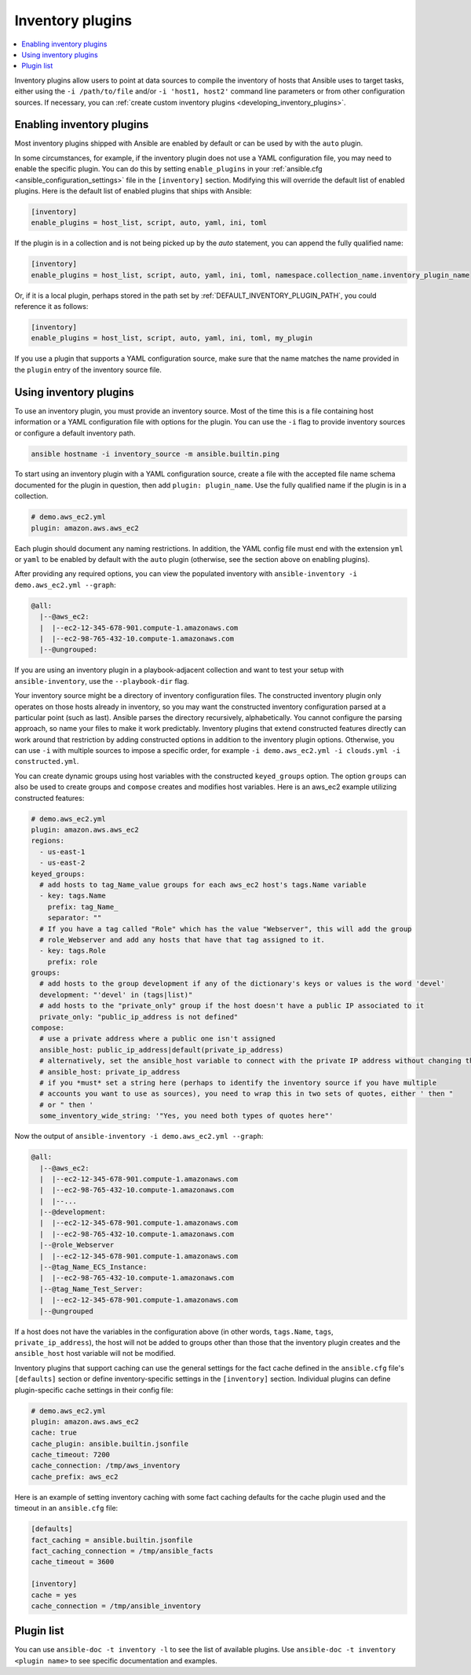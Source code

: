.. _inventory_plugins:

Inventory plugins
=================

.. contents::
   :local:
   :depth: 2

Inventory plugins allow users to point at data sources to compile the inventory of hosts that Ansible uses to target tasks, either using the ``-i /path/to/file`` and/or ``-i 'host1, host2'`` command line parameters or from other configuration sources. If necessary, you can :ref:`create custom inventory plugins <developing_inventory_plugins>`.

.. _enabling_inventory:

Enabling inventory plugins
--------------------------

Most inventory plugins shipped with Ansible are enabled by default or can be used by with the ``auto`` plugin.

In some circumstances, for example, if the inventory plugin does not use a YAML configuration file, you may need to enable the specific plugin. You can do this by setting ``enable_plugins`` in your :ref:`ansible.cfg <ansible_configuration_settings>` file in the ``[inventory]`` section. Modifying this will override the default list of enabled plugins. Here is the default list of enabled plugins that ships with Ansible:

.. code-block:: ini

   [inventory]
   enable_plugins = host_list, script, auto, yaml, ini, toml

If the plugin is in a collection and is not being picked up by the `auto` statement, you can append the fully qualified name:

.. code-block:: ini

   [inventory]
   enable_plugins = host_list, script, auto, yaml, ini, toml, namespace.collection_name.inventory_plugin_name

Or, if it is a local plugin, perhaps stored in the path set by :ref:`DEFAULT_INVENTORY_PLUGIN_PATH`, you could reference it as follows:

.. code-block:: ini

   [inventory]
   enable_plugins = host_list, script, auto, yaml, ini, toml, my_plugin
   
If you use a plugin that supports a YAML configuration source, make sure that the name matches the name provided in the ``plugin`` entry of the inventory source file.

.. _using_inventory:

Using inventory plugins
-----------------------

To use an inventory plugin, you must provide an inventory source. Most of the time this is a file containing host information or a YAML configuration file with options for the plugin. You can use the ``-i`` flag to provide inventory sources or configure a default inventory path.

.. code-block:: bash

   ansible hostname -i inventory_source -m ansible.builtin.ping

To start using an inventory plugin with a YAML configuration source, create a file with the accepted file name schema documented for the plugin in question, then add ``plugin: plugin_name``. Use the fully qualified name if the plugin is in a collection.

.. code-block:: yaml

   # demo.aws_ec2.yml
   plugin: amazon.aws.aws_ec2

Each plugin should document any naming restrictions. In addition, the YAML config file must end with the extension ``yml`` or ``yaml`` to be enabled by default with the ``auto`` plugin (otherwise, see the section above on enabling plugins).

After providing any required options, you can view the populated inventory with ``ansible-inventory -i demo.aws_ec2.yml --graph``:

.. code-block:: text

    @all:
      |--@aws_ec2:
      |  |--ec2-12-345-678-901.compute-1.amazonaws.com
      |  |--ec2-98-765-432-10.compute-1.amazonaws.com
      |--@ungrouped:

If you are using an inventory plugin in a playbook-adjacent collection and want to test your setup with ``ansible-inventory``, use the ``--playbook-dir`` flag.

Your inventory source might be a directory of inventory configuration files. The constructed inventory plugin only operates on those hosts already in inventory, so you may want the constructed inventory configuration parsed at a particular point (such as last). Ansible parses the directory recursively, alphabetically. You cannot configure the parsing approach, so name your files to make it work predictably. Inventory plugins that extend constructed features directly can work around that restriction by adding constructed options in addition to the inventory plugin options. Otherwise, you can use ``-i`` with multiple sources to impose a specific order, for example ``-i demo.aws_ec2.yml -i clouds.yml -i constructed.yml``.

You can create dynamic groups using host variables with the constructed ``keyed_groups`` option. The option ``groups`` can also be used to create groups and ``compose`` creates and modifies host variables. Here is an aws_ec2 example utilizing constructed features:

.. code-block:: yaml

    # demo.aws_ec2.yml
    plugin: amazon.aws.aws_ec2
    regions:
      - us-east-1
      - us-east-2
    keyed_groups:
      # add hosts to tag_Name_value groups for each aws_ec2 host's tags.Name variable
      - key: tags.Name
        prefix: tag_Name_
        separator: ""
      # If you have a tag called "Role" which has the value "Webserver", this will add the group
      # role_Webserver and add any hosts that have that tag assigned to it.
      - key: tags.Role
        prefix: role
    groups:
      # add hosts to the group development if any of the dictionary's keys or values is the word 'devel'
      development: "'devel' in (tags|list)"
      # add hosts to the "private_only" group if the host doesn't have a public IP associated to it
      private_only: "public_ip_address is not defined"
    compose:
      # use a private address where a public one isn't assigned
      ansible_host: public_ip_address|default(private_ip_address)
      # alternatively, set the ansible_host variable to connect with the private IP address without changing the hostname
      # ansible_host: private_ip_address
      # if you *must* set a string here (perhaps to identify the inventory source if you have multiple
      # accounts you want to use as sources), you need to wrap this in two sets of quotes, either ' then "
      # or " then '
      some_inventory_wide_string: '"Yes, you need both types of quotes here"'

Now the output of ``ansible-inventory -i demo.aws_ec2.yml --graph``:

.. code-block:: text

    @all:
      |--@aws_ec2:
      |  |--ec2-12-345-678-901.compute-1.amazonaws.com
      |  |--ec2-98-765-432-10.compute-1.amazonaws.com
      |  |--...
      |--@development:
      |  |--ec2-12-345-678-901.compute-1.amazonaws.com
      |  |--ec2-98-765-432-10.compute-1.amazonaws.com
      |--@role_Webserver
      |  |--ec2-12-345-678-901.compute-1.amazonaws.com
      |--@tag_Name_ECS_Instance:
      |  |--ec2-98-765-432-10.compute-1.amazonaws.com
      |--@tag_Name_Test_Server:
      |  |--ec2-12-345-678-901.compute-1.amazonaws.com
      |--@ungrouped

If a host does not have the variables in the configuration above (in other words, ``tags.Name``, ``tags``, ``private_ip_address``), the host will not be added to groups other than those that the inventory plugin creates and the ``ansible_host`` host variable will not be modified.

Inventory plugins that support caching can use the general settings for the fact cache defined in the ``ansible.cfg`` file's ``[defaults]`` section or define inventory-specific settings in the ``[inventory]`` section. Individual plugins can define plugin-specific cache settings in their config file:

.. code-block:: yaml

    # demo.aws_ec2.yml
    plugin: amazon.aws.aws_ec2
    cache: true
    cache_plugin: ansible.builtin.jsonfile
    cache_timeout: 7200
    cache_connection: /tmp/aws_inventory
    cache_prefix: aws_ec2

Here is an example of setting inventory caching with some fact caching defaults for the cache plugin used and the timeout in an ``ansible.cfg`` file:

.. code-block:: ini

   [defaults]
   fact_caching = ansible.builtin.jsonfile
   fact_caching_connection = /tmp/ansible_facts
   cache_timeout = 3600

   [inventory]
   cache = yes
   cache_connection = /tmp/ansible_inventory

.. _inventory_plugin_list:

Plugin list
-----------

You can use ``ansible-doc -t inventory -l`` to see the list of available plugins.
Use ``ansible-doc -t inventory <plugin name>`` to see specific documentation and examples.

.. seealso::

   :ref:`about_playbooks`
       An introduction to playbooks
   :ref:`callback_plugins`
       Callback plugins
   :ref:`connection_plugins`
       Connection plugins
   :ref:`filter_plugins`
       Filter plugins
   :ref:`test_plugins`
       Test plugins
   :ref:`lookup_plugins`
       Lookup plugins
   :ref:`vars_plugins`
       Vars plugins
   `User Mailing List <https://groups.google.com/group/ansible-devel>`_
       Have a question?  Stop by the Google group!
   :ref:`communication_irc`
       How to join Ansible chat channels
